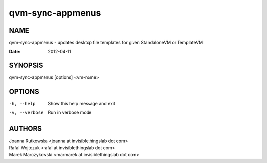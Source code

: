 =================
qvm-sync-appmenus
=================

NAME
====
qvm-sync-appmenus - updates desktop file templates for given StandaloneVM or TemplateVM

:Date:   2012-04-11

SYNOPSIS
========
| qvm-sync-appmenus [options] <vm-name>

OPTIONS
=======
-h, --help
    Show this help message and exit
-v, --verbose
    Run in verbose mode 
 
AUTHORS
=======
| Joanna Rutkowska <joanna at invisiblethingslab dot com>
| Rafal Wojtczuk <rafal at invisiblethingslab dot com>
| Marek Marczykowski <marmarek at invisiblethingslab dot com>

